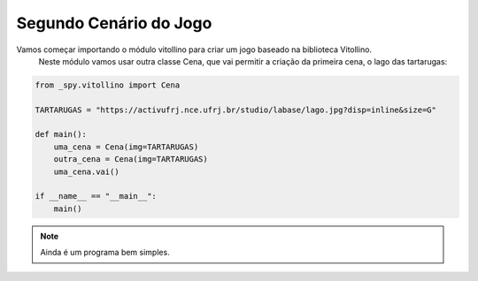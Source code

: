 .. _vito_a:


Segundo Cenário do Jogo
========================

Vamos começar importando o módulo vitollino para criar um jogo baseado na biblioteca Vitollino.
 Neste módulo vamos usar outra classe Cena, que vai permitir a criação da primeira cena, o lago das tartarugas:

.. image:: /_static/tartarugas.png

.. code-block:: python

    from _spy.vitollino import Cena

    TARTARUGAS = "https://activufrj.nce.ufrj.br/studio/labase/lago.jpg?disp=inline&size=G"

    def main():
        uma_cena = Cena(img=TARTARUGAS)
        outra_cena = Cena(img=TARTARUGAS)
        uma_cena.vai()

    if __name__ == "__main__":
        main()

.. moduleauthor:: Carlo Oliveira <carlo@nce.ufrj.br>

.. note::
    Ainda é um programa bem simples.
